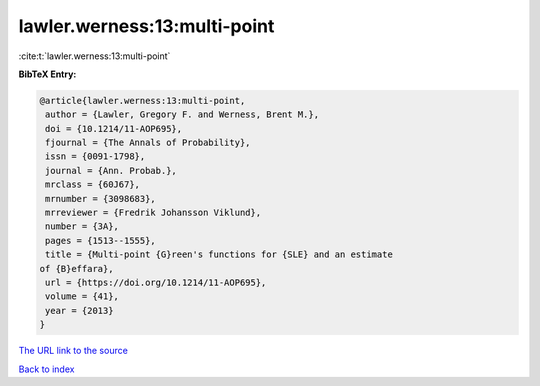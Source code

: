 lawler.werness:13:multi-point
=============================

:cite:t:`lawler.werness:13:multi-point`

**BibTeX Entry:**

.. code-block:: bibtex

   @article{lawler.werness:13:multi-point,
    author = {Lawler, Gregory F. and Werness, Brent M.},
    doi = {10.1214/11-AOP695},
    fjournal = {The Annals of Probability},
    issn = {0091-1798},
    journal = {Ann. Probab.},
    mrclass = {60J67},
    mrnumber = {3098683},
    mrreviewer = {Fredrik Johansson Viklund},
    number = {3A},
    pages = {1513--1555},
    title = {Multi-point {G}reen's functions for {SLE} and an estimate
   of {B}effara},
    url = {https://doi.org/10.1214/11-AOP695},
    volume = {41},
    year = {2013}
   }

`The URL link to the source <ttps://doi.org/10.1214/11-AOP695}>`__


`Back to index <../By-Cite-Keys.html>`__
